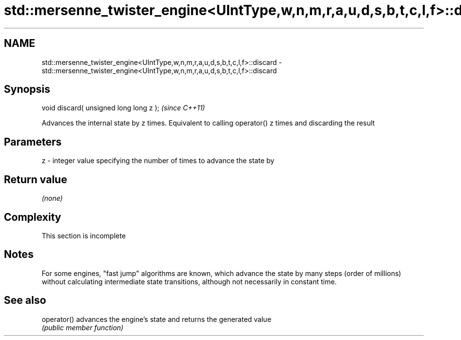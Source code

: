 .TH std::mersenne_twister_engine<UIntType,w,n,m,r,a,u,d,s,b,t,c,l,f>::discard 3 "2020.03.24" "http://cppreference.com" "C++ Standard Libary"
.SH NAME
std::mersenne_twister_engine<UIntType,w,n,m,r,a,u,d,s,b,t,c,l,f>::discard \- std::mersenne_twister_engine<UIntType,w,n,m,r,a,u,d,s,b,t,c,l,f>::discard

.SH Synopsis
   void discard( unsigned long long z );  \fI(since C++11)\fP

   Advances the internal state by z times. Equivalent to calling operator() z times and discarding the result

.SH Parameters

   z - integer value specifying the number of times to advance the state by

.SH Return value

   \fI(none)\fP

.SH Complexity

    This section is incomplete

.SH Notes

   For some engines, "fast jump" algorithms are known, which advance the state by many steps (order of millions) without calculating intermediate state transitions, although not necessarily in constant time.

.SH See also

   operator() advances the engine's state and returns the generated value
              \fI(public member function)\fP
